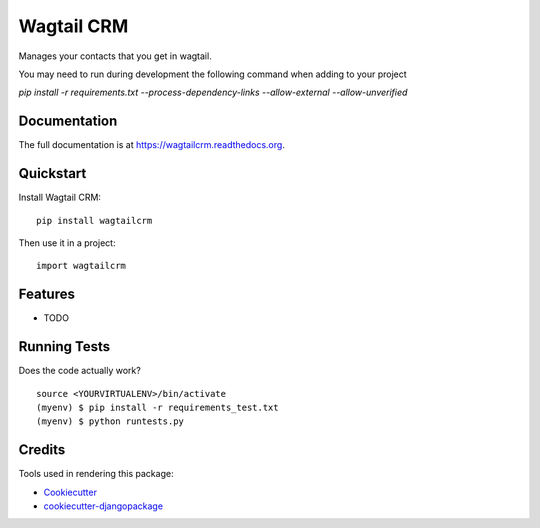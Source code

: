=============================
Wagtail CRM
=============================

.. image:: https://badge.fury.io/py/wagtailcrm.png
    :target: https://badge.fury.io/py/wagtailcrm

.. image:: https://travis-ci.org/mwcbrent/wagtailcrm.png?branch=master
    :target: https://travis-ci.org/mwcbrent/wagtailcrm

Manages your contacts that you get in wagtail.

You may need to run during development the following command when adding to your project

`pip install -r requirements.txt --process-dependency-links  --allow-external --allow-unverified`


Documentation
-------------

The full documentation is at https://wagtailcrm.readthedocs.org.

Quickstart
----------

Install Wagtail CRM::

    pip install wagtailcrm

Then use it in a project::

    import wagtailcrm

Features
--------

* TODO

Running Tests
--------------

Does the code actually work?

::

    source <YOURVIRTUALENV>/bin/activate
    (myenv) $ pip install -r requirements_test.txt
    (myenv) $ python runtests.py

Credits
---------

Tools used in rendering this package:

*  Cookiecutter_
*  `cookiecutter-djangopackage`_

.. _Cookiecutter: https://github.com/audreyr/cookiecutter
.. _`cookiecutter-djangopackage`: https://github.com/pydanny/cookiecutter-djangopackage
